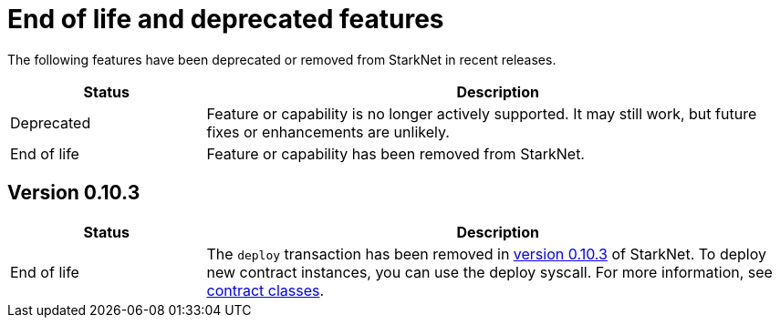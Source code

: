 [id="eol"]
= End of life and deprecated features

The following features have been deprecated or removed from StarkNet in recent releases.

[cols="1,3"]
|===
|Status|Description 

|Deprecated|Feature or capability is no longer actively supported. It may still work, but future fixes or enhancements are unlikely. 
|End of life|Feature or capability has been removed from StarkNet. 
|===


== Version 0.10.3 

[cols="1,3"]
|===
|Status|Description 

|End of life|The `deploy` transaction has been removed in xref:ROOT:version_notes.adoc#versions[version 0.10.3] of StarkNet. To deploy new contract instances, you can use the deploy syscall. For more information, see xref:architecture_and_concepts:Contracts/contract-classes.adoc[contract classes]. 
|===
